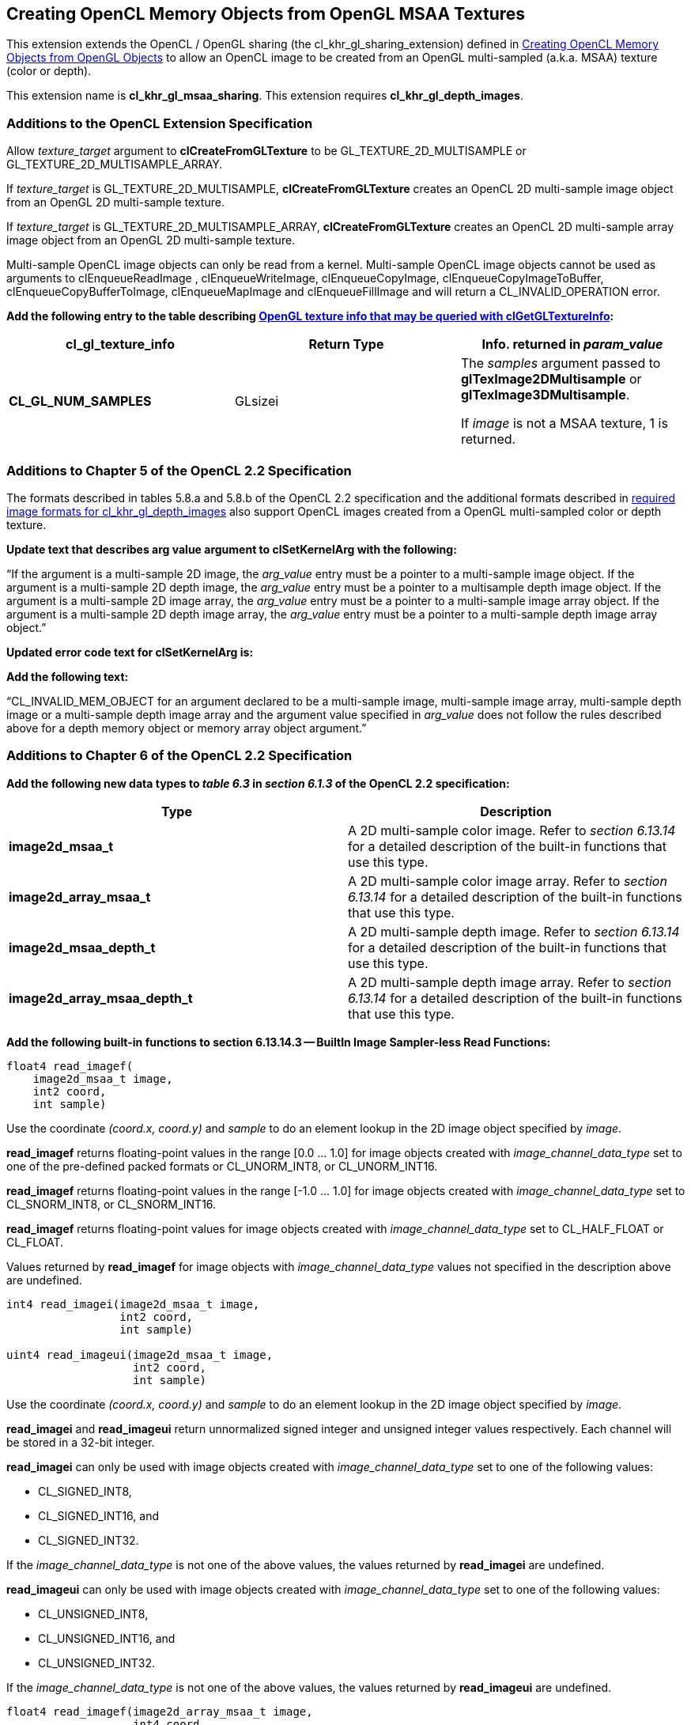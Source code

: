 // Copyright 2017-2019 The Khronos Group. This work is licensed under a
// Creative Commons Attribution 4.0 International License; see
// http://creativecommons.org/licenses/by/4.0/

[[cl_khr_gl_msaa_sharing]]
== Creating OpenCL Memory Objects from OpenGL MSAA Textures

This extension extends the OpenCL / OpenGL sharing (the
cl_khr_gl_sharing_extension) defined in
<<cl_khr_gl_sharing__memobjs,Creating OpenCL Memory Objects from OpenGL
Objects>> to allow an OpenCL image to be created from an OpenGL
multi-sampled (a.k.a.
MSAA) texture (color or depth).

This extension name is *cl_khr_gl_msaa_sharing*.
This extension requires *cl_khr_gl_depth_images*.

[[cl_khr_gl_msaa_sharing-additions-to-extension-specification]]
=== Additions to the OpenCL Extension Specification

Allow _texture_target_ argument to *clCreateFromGLTexture* to be
GL_TEXTURE_2D_MULTISAMPLE or GL_TEXTURE_2D_MULTISAMPLE_ARRAY.

If _texture_target_ is GL_TEXTURE_2D_MULTISAMPLE, *clCreateFromGLTexture*
creates an OpenCL 2D multi-sample image object from an OpenGL 2D
multi-sample texture.

If _texture_target_ is GL_TEXTURE_2D_MULTISAMPLE_ARRAY,
*clCreateFromGLTexture* creates an OpenCL 2D multi-sample array image object
from an OpenGL 2D multi-sample texture.

Multi-sample OpenCL image objects can only be read from a kernel.
Multi-sample OpenCL image objects cannot be used as arguments to
clEnqueueReadImage , clEnqueueWriteImage, clEnqueueCopyImage,
clEnqueueCopyImageToBuffer, clEnqueueCopyBufferToImage, clEnqueueMapImage
and clEnqueueFillImage and will return a CL_INVALID_OPERATION error.

*Add the following entry to the table describing
<<cl_khr_gl_sharing__memobjs-clGetGLTextureInfo-queries,OpenGL texture info
that may be queried with clGetGLTextureInfo>>:*

[cols=",,",options="header",]
|====
| *cl_gl_texture_info*
| *Return Type*
| *Info. returned in _param_value_*

| *CL_GL_NUM_SAMPLES*
| GLsizei
| The _samples_ argument passed to *glTexImage2DMultisample* or
  *glTexImage3DMultisample*.

  If _image_ is not a MSAA texture, 1 is returned.
|====

[[cl_khr_gl_msaa_sharing-additions-to-chapter-5]]
=== Additions to Chapter 5 of the OpenCL 2.2 Specification

The formats described in tables 5.8.a and 5.8.b of the OpenCL 2.2
specification and the additional formats described in
<<cl_khr_gl_depth_images-required-image-formats,required image formats for
cl_khr_gl_depth_images>> also support OpenCL images created from a OpenGL
multi-sampled color or depth texture.

*Update text that describes arg value argument to clSetKernelArg with the
following:*

"`If the argument is a multi-sample 2D image, the _arg_value_ entry must be
a pointer to a multi-sample image object.
If the argument is a multi-sample 2D depth image, the _arg_value_ entry must
be a pointer to a multisample depth image object.
If the argument is a multi-sample 2D image array, the _arg_value_ entry must
be a pointer to a multi-sample image array object.
If the argument is a multi-sample 2D depth image array, the _arg_value_
entry must be a pointer to a multi-sample depth image array object.`"

*Updated error code text for clSetKernelArg is:*

*Add the following text:*

"`CL_INVALID_MEM_OBJECT for an argument declared to be a multi-sample image,
multi-sample image array, multi-sample depth image or a multi-sample depth
image array and the argument value specified in _arg_value_ does not follow
the rules described above for a depth memory object or memory array object
argument.`"

[[cl_khr_gl_msaa_sharing-additions-to-chapter-6]]
=== Additions to Chapter 6 of the OpenCL 2.2 Specification

*Add the following new data types to _table 6.3_ in _section 6.1.3_ of the
OpenCL 2.2 specification:*

[cols=",",options="header",]
|====
| *Type*
| *Description*

| *image2d_msaa_t*
| A 2D multi-sample color image.
  Refer to _section 6.13.14_ for a detailed description of the built-in
  functions that use this type.

| *image2d_array_msaa_t*
| A 2D multi-sample color image array.
  Refer to _section 6.13.14_ for a detailed description of the built-in
  functions that use this type.

| *image2d_msaa_depth_t*
| A 2D multi-sample depth image.
  Refer to _section 6.13.14_ for a detailed description of the built-in
  functions that use this type.

| *image2d_array_msaa_depth_t*
| A 2D multi-sample depth image array.
  Refer to _section 6.13.14_ for a detailed description of the built-in
  functions that use this type.

|====

*Add the following built-in functions to section 6.13.14.3 -- BuiltIn Image
Sampler-less Read Functions:*

[source,c]
----
float4 read_imagef(
    image2d_msaa_t image,
    int2 coord,
    int sample)
----

Use the coordinate _(coord.x, coord.y)_ and _sample_ to do an element lookup
in the 2D image object specified by _image_.

*read_imagef* returns floating-point values in the range [0.0 ... 1.0] for
image objects created with _image_channel_data_type_ set to one of the
pre-defined packed formats or CL_UNORM_INT8, or CL_UNORM_INT16.

*read_imagef* returns floating-point values in the range [-1.0 ... 1.0] for
image objects created with _image_channel_data_type_ set to CL_SNORM_INT8,
or CL_SNORM_INT16.

*read_imagef* returns floating-point values for image objects created with
_image_channel_data_type_ set to CL_HALF_FLOAT or CL_FLOAT.

Values returned by *read_imagef* for image objects with
_image_channel_data_type_ values not specified in the description above are
undefined.

[source,c]
----
int4 read_imagei(image2d_msaa_t image,
                 int2 coord,
                 int sample)

uint4 read_imageui(image2d_msaa_t image,
                   int2 coord,
                   int sample)
----

Use the coordinate _(coord.x, coord.y)_ and _sample_ to do an element lookup
in the 2D image object specified by _image_.

*read_imagei* and *read_imageui* return unnormalized signed integer and
unsigned integer values respectively.
Each channel will be stored in a 32-bit integer.

*read_imagei* can only be used with image objects created with
_image_channel_data_type_ set to one of the following values:

  * CL_SIGNED_INT8,
  * CL_SIGNED_INT16, and
  * CL_SIGNED_INT32.

If the _image_channel_data_type_ is not one of the above values, the values
returned by *read_imagei* are undefined.

*read_imageui* can only be used with image objects created with
_image_channel_data_type_ set to one of the following values:

  * CL_UNSIGNED_INT8,
  * CL_UNSIGNED_INT16, and
  * CL_UNSIGNED_INT32.

If the _image_channel_data_type_ is not one of the above values, the values
returned by *read_imageui* are undefined.

[source,c]
----
float4 read_imagef(image2d_array_msaa_t image,
                   int4 coord,
                   int sample)
----

Use _coord.xy_ and _sample_ to do an element lookup in the 2D image
identified by _coord.z_ in the 2D image array specified by _image_.

*read_imagef* returns floating-point values in the range [0.0 ... 1.0] for
image objects created with _image_channel_data_type_ set to one of the
pre-defined packed formats or CL_UNORM_INT8, or CL_UNORM_INT16.

*read_imagef* returns floating-point values in the range [-1.0 ... 1.0] for
image objects created with _image_channel_data_type_ set to CL_SNORM_INT8,
or CL_SNORM_INT16.

*read_imagef* returns floating-point values for image objects created with
_image_channel_data_type_ set to CL_HALF_FLOAT or CL_FLOAT.

Values returned by *read_imagef* for image objects with
_image_channel_data_type_ values not specified in the description above are
undefined.


[source,c]
----
int4 read_imagei(image2d_array_msaa_t image,
                 int4 coord,
                 int sample)

uint4 read_imageui(image2d_array_msaa_t image,
                   int4 coord,
                   int sample)
----

Use _coord.xy_ and _sample_ to do an element lookup in the 2D image
identified by _coord.z_ in the 2D image array specified by _image_.

*read_imagei* and *read_imageui* return unnormalized signed integer and
unsigned integer values respectively.
Each channel will be stored in a 32-bit integer.

*read_imagei* can only be used with image objects created with
_image_channel_data_type_ set to one of the following values:

  * CL_SIGNED_INT8,
  * CL_SIGNED_INT16, and
  * CL_SIGNED_INT32.

If the _image_channel_data_type_ is not one of the above values, the values
returned by *read_imagei* are undefined.

*read_imageui* can only be used with image objects created with
_image_channel_data_type_ set to one of the following values:

  * CL_UNSIGNED_INT8,
  * CL_UNSIGNED_INT16, and
  * CL_UNSIGNED_INT32.

If the _image_channel_data_type_ is not one of the above values, the values
returned by *read_imageui* are undefined.

[source,c]
----
float read_imagef(image2d_msaa_depth_t image,
                  int2 coord,
                  int sample)
----

Use the coordinate _(coord.x, coord.y)_ and _sample_ to do an element lookup
in the 2D depth image object specified by _image_.

*read_imagef* returns a floating-point value in the range [0.0 ... 1.0] for
depth image objects created with _image_channel_data_type_ set to
CL_UNORM_INT16 or CL_UNORM_INT24.

*read_imagef* returns a floating-point value for depth image objects created
with _image_channel_data_type_ set to CL_FLOAT.

Values returned by *read_imagef* for image objects with
_image_channel_data_type_ values not specified in the description above are
undefined.

[source,c]
----
float read_imagef(image2d_array_msaaa_depth_t image,
                  int4 coord,
                  int sample)
----

Use _coord.xy_ and _sample_ to do an element lookup in the 2D image
identified by _coord.z_ in the 2D depth image array specified by _image_.

*read_imagef* returns a floating-point value in the range [0.0 ... 1.0] for
depth image objects created with _image_channel_data_type_ set to
CL_UNORM_INT16 or CL_UNORM_INT24.

*read_imagef* returns a floating-point value for depth image objects created
with _image_channel_data_type_ set to CL_FLOAT.

Values returned by *read_imagef* for image objects with
_image_channel_data_type_ values not specified in the description above are
undefined.

Note: When a multisample image is accessed in a kernel, the access takes one
vector of integers describing which pixel to fetch and an integer
corresponding to the sample numbers describing which sample within the pixel
to fetch.
sample identifies the sample position in the multi-sample image.

*For best performance, we recommend that _sample_ be a literal value so it
is known at compile time and the OpenCL compiler can perform appropriate
optimizations for multi-sample reads on the device*.

No standard sampling instructions are allowed on the multisample image.
Accessing a coordinate outside the image and/or a sample that is outside the
number of samples associated with each pixel in the image is undefined

*Add the following built-in functions to section 6.13.14.5 -- BuiltIn Image
Query Functions:*

[source,c]
----
int get_image_width(image2d_msaa_t image)

int get_image_width(image2d_array_msaa_t image)

int get_image_width(image2d_msaa_depth_t image)

int get_image_width(image2d_array_msaa_depth_t image)
----

Return the image width in pixels.

[source,c]
----
int get_image_height(image2d_msaa_t image)

int get_image_height(image2d_array_msaa_t image)

int get_image_height(image2d_msaa_depth_t image)

int get_image_height(image2d_array_msaa_depth_t image)
----

Return the image height in pixels.

[source,c]
----
int get_image_channel_data_type(image2d_msaa_t image)

int get_image_channel_data_type(image2d_array_msaa_t image)

int get_image_channel_data_type(image2d_msaa_depth_t image)

int get_image_channel_data_type(image2d_array_msaa_depth_t image)
----

Return the channel data type.

[source,c]
----
int get_image_channel_order(image2d_msaa_t image)

int get_image_channel_order(image2d_array_msaa_t image)

int get_image_channel_order(image2d_msaa_depth_t image)

int get_image_channel_order(image2d_array_msaa_depth_t image)
----

Return the image channel order.

[source,c]
----
int2 get_image_dim(image2d_msaa_t image)

int2 get_image_dim(image2d_array_msaa_t image)

int2 get_image_dim(image2d_msaa_depth_t image)

int2 get_image_dim(image2d_array_msaa_depth_t image)
----

Return the 2D image width and height as an int2 type.
The width is returned in the _x_ component, and the height in the _y_
component.

[source,c]
----
size_t get_image_array_size(image2d_array_msaa_depth_t image)
----

Return the number of images in the 2D image array.

[source,c]
----
int get_image_num_samples(image2d_msaa_t image)

int get_image_num_samples(image2d_array_msaa_t image)

int get_image_num_samples(image2d_msaa_depth_t image)

int get_image_num_samples(image2d_array_msaa_depth_t image)
----

Return the number of samples in the 2D MSAA image
